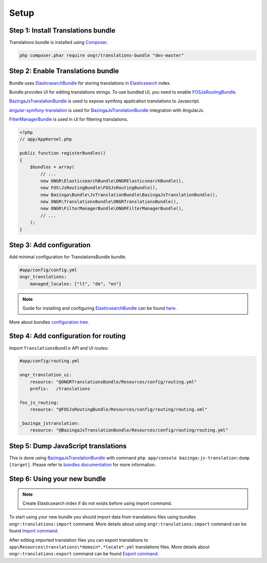 Setup
=====

Step 1: Install Translations bundle
-----------------------------------

Translations bundle is installed using `Composer <https://getcomposer.org>`_.

.. code:: bash

    php composer.phar require ongr/translations-bundle "dev-master"

Step 2: Enable Translations bundle
----------------------------------

Bundle uses ElasticsearchBundle_ for storing translations in Elasticsearch_ index.

Bundle provides UI for editing translations strings. To use bundled UI, you need to enable FOSJsRoutingBundle_.

BazingaJsTranslationBundle_ is used to expose symfony application translations to Javascript.

angular-symfony-translation_ is used for BazingaJsTranslationBundle_ integration with AngularJs.

FilterManagerBundle_ is used in UI for filtering translations.

.. _ElasticsearchBundle: https://github.com/ongr-io/ElasticsearchBundle
.. _Elasticsearch: http://www.elasticsearch.org/
.. _FilterManagerBundle: https://github.com/ongr-io/FilterManagerBundle
.. _FOSJsRoutingBundle: https://github.com/FriendsOfSymfony/FOSJsRoutingBundle
.. _BazingaJsTranslationBundle: https://github.com/willdurand/BazingaJsTranslationBundle
.. _angular-symfony-translation: https://github.com/boxuk/angular-symfony-translation

.. code:: php

    <?php
    // app/AppKernel.php

    public function registerBundles()
    {
        $bundles = array(
            // ...
            new ONGR\ElasticsearchBundle\ONGRElasticsearchBundle(),
            new FOS\JsRoutingBundle\FOSJsRoutingBundle(),
            new Bazinga\Bundle\JsTranslationBundle\BazingaJsTranslationBundle(),
            new ONGR\TranslationsBundle\ONGRTranslationsBundle(),
            new ONGR\FilterManagerBundle\ONGRFilterManagerBundle(),
            // ...
        );
    }

Step 3: Add configuration
-------------------------

Add minimal configuration for TranslationsBundle bundle.

.. code:: yaml

    #app/config/config.yml
    ongr_translations:
        managed_locales: ["lt", "de", "en"]

.. note::

    Guide for installing and configuring ElasticsearchBundle_ can be found `here <http://ongr.readthedocs.org/en/latest/components/ElasticsearchBundle/setup.html>`_.

More about bundles `configuration tree <configuration.html>`_.

Step 4: Add configuration for routing
-------------------------------------

Import ``TranslationsBundle`` API and UI routes:

.. code-block:: yaml

    #app/config/routing.yml

    ongr_translation_ui:
        resource: "@ONGRTranslationsBundle/Resources/config/routing.yml"
        prefix:   /translations

    fos_js_routing:
        resource: "@FOSJsRoutingBundle/Resources/config/routing/routing.xml"

    _bazinga_jstranslation:
        resource: "@BazingaJsTranslationBundle/Resources/config/routing/routing.yml"


Step 5: Dump JavaScript translations
------------------------------------

This is done using BazingaJsTranslationBundle_ with command ``php app/console bazinga:js-translation:dump [target]``. Please refer to `bundles documentation <https://github.com/willdurand/BazingaJsTranslationBundle/blob/master/Resources/doc/index.md>`_ for more information.


Step 6: Using your new bundle
-----------------------------

.. note::

    Create Elasticsearch index if do not exists before using import command.

To start using your new bundle you should import data from translations files using bundles ``ongr:translations:import`` command. More details about using ``ongr:translations:import`` command can be found `Import command <import.html>`_.

After editing imported translation files you can export translations to ``app\Resources\translations\*domain*.*locale*.yml`` translations files. More details about ``ongr:translations:export`` command can be found `Export command <export.html>`_.
